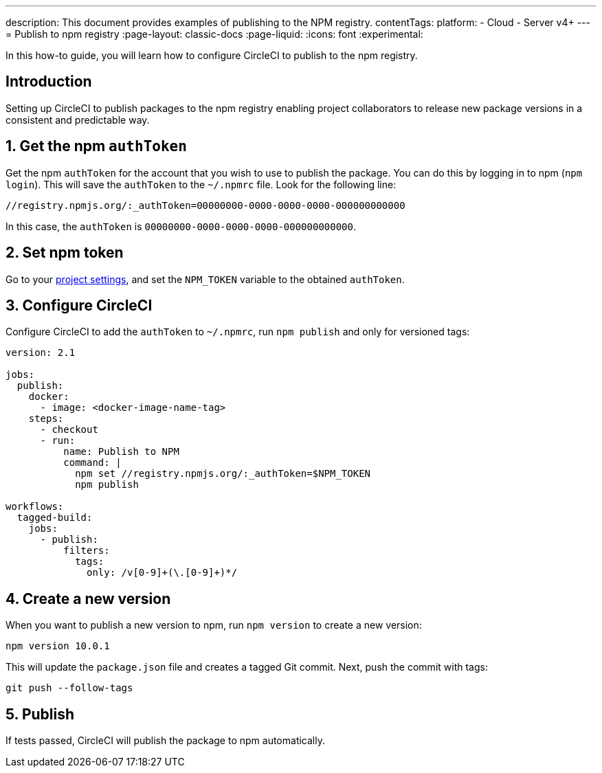 ---
description: This document provides examples of publishing to the NPM registry.
contentTags:
  platform:
  - Cloud
  - Server v4+
---
= Publish to npm registry
:page-layout: classic-docs
:page-liquid:
:icons: font
:experimental:

In this how-to guide, you will learn how to configure CircleCI to publish to the npm registry.

[#introduction]
== Introduction

Setting up CircleCI to publish packages to the npm registry enabling project collaborators to release new package versions in a consistent and predictable way.

[#obtain-the-npm-authToken]
== 1. Get the npm `authToken`

Get the npm `authToken` for the account that you wish to use to publish the package. You can do this by logging in to npm (`npm login`). This will save the `authToken` to the `~/.npmrc` file. Look for the following line:

```shell
//registry.npmjs.org/:_authToken=00000000-0000-0000-0000-000000000000
```

In this case, the `authToken` is `00000000-0000-0000-0000-000000000000`.

[#set-npm-token]
== 2. Set npm token
Go to your xref:../../set-environment-variable#set-an-environment-variable-in-a-project[project settings], and set the `NPM_TOKEN` variable to the obtained `authToken`.

[#configure-circleci]
== 3. Configure CircleCI

Configure CircleCI to add the `authToken` to `~/.npmrc`, run `npm publish` and only for versioned tags:

```yaml
version: 2.1

jobs:
  publish:
    docker:
      - image: <docker-image-name-tag>
    steps:
      - checkout
      - run:
          name: Publish to NPM
          command: |
            npm set //registry.npmjs.org/:_authToken=$NPM_TOKEN
            npm publish

workflows:
  tagged-build:
    jobs:
      - publish:
          filters:
            tags:
              only: /v[0-9]+(\.[0-9]+)*/
```

[#create-new-version]
== 4. Create a new version

When you want to publish a new version to npm, run `npm version` to create a new version:

```shell
npm version 10.0.1
```

This will update the `package.json` file and creates a tagged Git commit. Next, push the commit with tags:

```shell
git push --follow-tags
```
[#publish]
== 5. Publish

If tests passed, CircleCI will publish the package to npm automatically.
